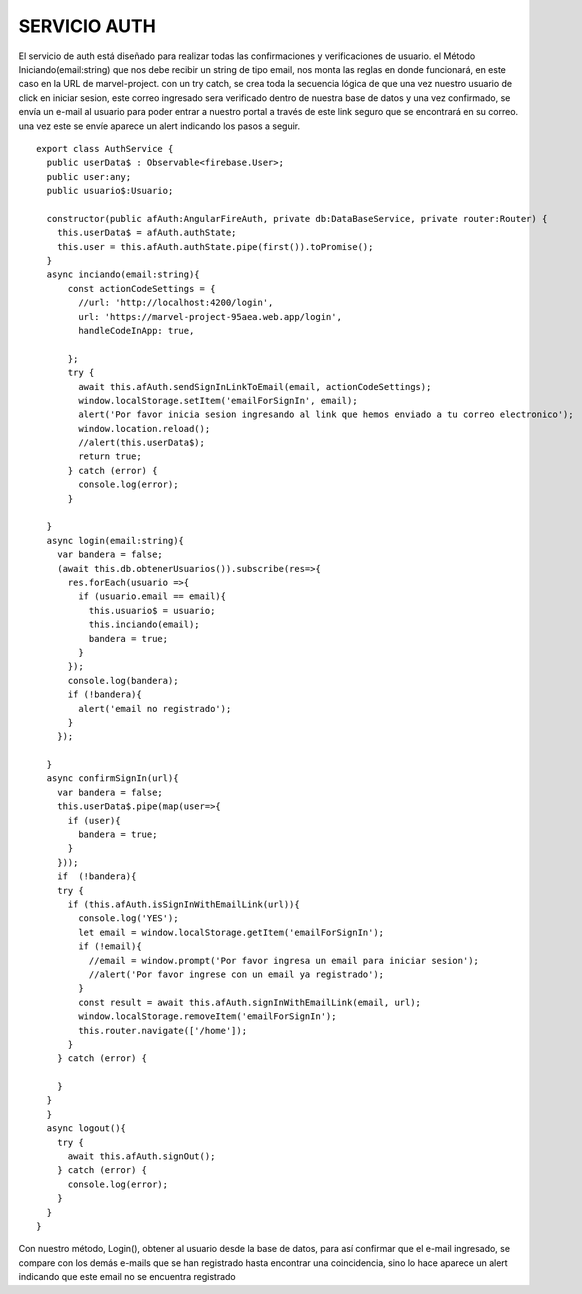 SERVICIO AUTH
=============


El servicio de auth está diseñado para realizar todas las confirmaciones y verificaciones de usuario. el Método Iniciando(email:string) que nos debe recibir un string de tipo email, nos monta las reglas en donde funcionará, en este caso en la URL de marvel-project. con un try catch, se crea toda la secuencia lógica de que una vez nuestro usuario de click en iniciar sesion, este correo ingresado sera verificado dentro de nuestra base de datos y una vez confirmado, se envía un e-mail al usuario para poder entrar a nuestro portal a través de este link seguro que se encontrará en su correo. una vez este se envíe aparece un alert indicando los pasos a seguir.


::

      export class AuthService {
        public userData$ : Observable<firebase.User>;
        public user:any;
        public usuario$:Usuario;

        constructor(public afAuth:AngularFireAuth, private db:DataBaseService, private router:Router) { 
          this.userData$ = afAuth.authState;
          this.user = this.afAuth.authState.pipe(first()).toPromise();
        }
        async inciando(email:string){
            const actionCodeSettings = {
              //url: 'http://localhost:4200/login',
              url: 'https://marvel-project-95aea.web.app/login',
              handleCodeInApp: true,
        
            };
            try {
              await this.afAuth.sendSignInLinkToEmail(email, actionCodeSettings);  
              window.localStorage.setItem('emailForSignIn', email);
              alert('Por favor inicia sesion ingresando al link que hemos enviado a tu correo electronico');
              window.location.reload();
              //alert(this.userData$);
              return true;
            } catch (error) {
              console.log(error);
            }
            
        }
        async login(email:string){
          var bandera = false;
          (await this.db.obtenerUsuarios()).subscribe(res=>{
            res.forEach(usuario =>{
              if (usuario.email == email){
                this.usuario$ = usuario;
                this.inciando(email); 
                bandera = true;   
              }
            });
            console.log(bandera);
            if (!bandera){
              alert('email no registrado');
            }
          }); 

        }
        async confirmSignIn(url){
          var bandera = false;
          this.userData$.pipe(map(user=>{
            if (user){
              bandera = true;
            }
          }));
          if  (!bandera){ 
          try {
            if (this.afAuth.isSignInWithEmailLink(url)){
              console.log('YES');
              let email = window.localStorage.getItem('emailForSignIn');
              if (!email){    
                //email = window.prompt('Por favor ingresa un email para iniciar sesion');
                //alert('Por favor ingrese con un email ya registrado');
              }
              const result = await this.afAuth.signInWithEmailLink(email, url);
              window.localStorage.removeItem('emailForSignIn');
              this.router.navigate(['/home']);
            }
          } catch (error) {
            
          }
        }
        }
        async logout(){
          try {
            await this.afAuth.signOut();
          } catch (error) {
            console.log(error);
          }
        }
      }



Con nuestro método, Login(), obtener al usuario desde la base de datos, para así confirmar que el e-mail ingresado, se compare con los demás e-mails que se han registrado hasta encontrar una coincidencia, sino lo hace aparece un alert indicando que este email no se encuentra registrado
